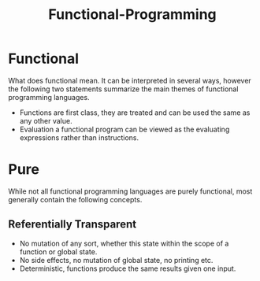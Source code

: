:PROPERTIES:
:ID:       628c1ec6-934b-488c-8bd5-03139d783106
:END:
#+title: Functional-Programming

* Functional
What does functional mean. It can be interpreted in several ways, however the following two statements summarize the main themes of functional programming languages.

+ Functions are first class, they are treated and can be used the same as any other value.
+ Evaluation a functional program can be viewed as the evaluating expressions rather than instructions.
  
* Pure
While not all functional programming languages are purely functional, most generally contain the following concepts.

** Referentially Transparent
+ No mutation of any sort, whether this state within the scope of a function or global state.
+ No side effects, no mutation of global state, no printing etc.
+ Deterministic, functions produce the same results given one input.

